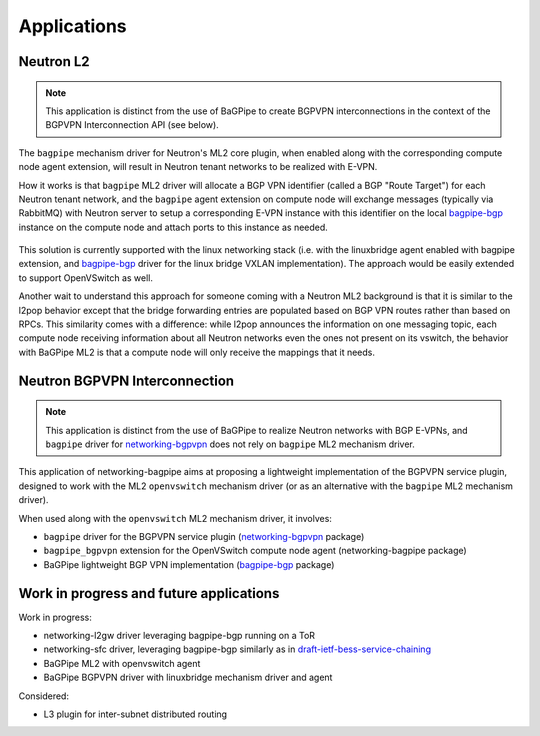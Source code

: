Applications
============

----------
Neutron L2
----------

.. Note:: This application is distinct from the use of BaGPipe to create
   BGPVPN interconnections in the context of the BGPVPN Interconnection API
   (see below).

The ``bagpipe`` mechanism driver for Neutron's ML2 core plugin, when enabled
along with the corresponding compute node agent extension, will result in
Neutron tenant networks to be realized with E-VPN.

How it works is that ``bagpipe`` ML2 driver will allocate a BGP VPN identifier
(called a BGP "Route Target") for each Neutron tenant network, and the
``bagpipe`` agent extension on compute node will exchange messages (typically
via RabbitMQ) with Neutron server to setup a corresponding E-VPN instance with
this identifier on the local bagpipe-bgp_ instance on the compute node and
attach ports to this instance as needed.

  .. blockdiag:: ml2.blockdiag

This solution is currently supported with the linux networking stack (i.e. with
the linuxbridge agent enabled with bagpipe extension, and bagpipe-bgp_ driver
for the linux bridge VXLAN implementation).  The approach would be easily
extended to support OpenVSwitch as well.

Another wait to understand this approach for someone coming with a Neutron ML2
background is that it is similar to the l2pop behavior except that the bridge
forwarding entries are populated based on BGP VPN routes rather than based on
RPCs. This similarity comes with a difference: while l2pop announces the
information on one messaging topic, each compute node receiving information
about all Neutron networks even the ones not present on its vswitch, the
behavior with BaGPipe ML2 is that a compute node will only receive the
mappings that it needs.

------------------------------
Neutron BGPVPN Interconnection
------------------------------

.. Note:: This application is distinct from the use of BaGPipe to realize
   Neutron networks with BGP E-VPNs, and ``bagpipe`` driver for
   networking-bgpvpn_ does not rely on ``bagpipe`` ML2 mechanism driver.

This application of networking-bagpipe aims at proposing a lightweight
implementation of the BGPVPN service plugin, designed to work with the ML2
``openvswitch`` mechanism driver (or as an alternative with the ``bagpipe``
ML2 mechanism driver).

When used along with the ``openvswitch`` ML2 mechanism driver, it involves:

* ``bagpipe`` driver for the BGPVPN service plugin (networking-bgpvpn_ package)

* ``bagpipe_bgpvpn`` extension for the OpenVSwitch compute node agent
  (networking-bagpipe package)

* BaGPipe lightweight BGP VPN implementation (bagpipe-bgp_ package)

  .. blockdiag:: bgpvpn.blockdiag

----------------------------------------
Work in progress and future applications
----------------------------------------

Work in progress:

* networking-l2gw driver leveraging bagpipe-bgp running on a ToR

* networking-sfc driver, leveraging bagpipe-bgp similarly as in
  draft-ietf-bess-service-chaining_

* BaGPipe ML2 with openvswitch agent

* BaGPipe BGPVPN driver with linuxbridge mechanism driver and agent

Considered:

* L3 plugin for inter-subnet distributed routing



.. _bagpipe-bgp: https://github.com/Orange-OpenSource/bagpipe-bgp
.. _networking-bgpvpn: https://github.com/openstack/networking-bgpvpn
.. _BGPVPN documentation: http://docs.openstack.org/developer/networking-bgpvpn/bagpipe
.. _draft-ietf-bess-service-chaining: https://tools.ietf.org/html/draft-ietf-bess-service-chaining